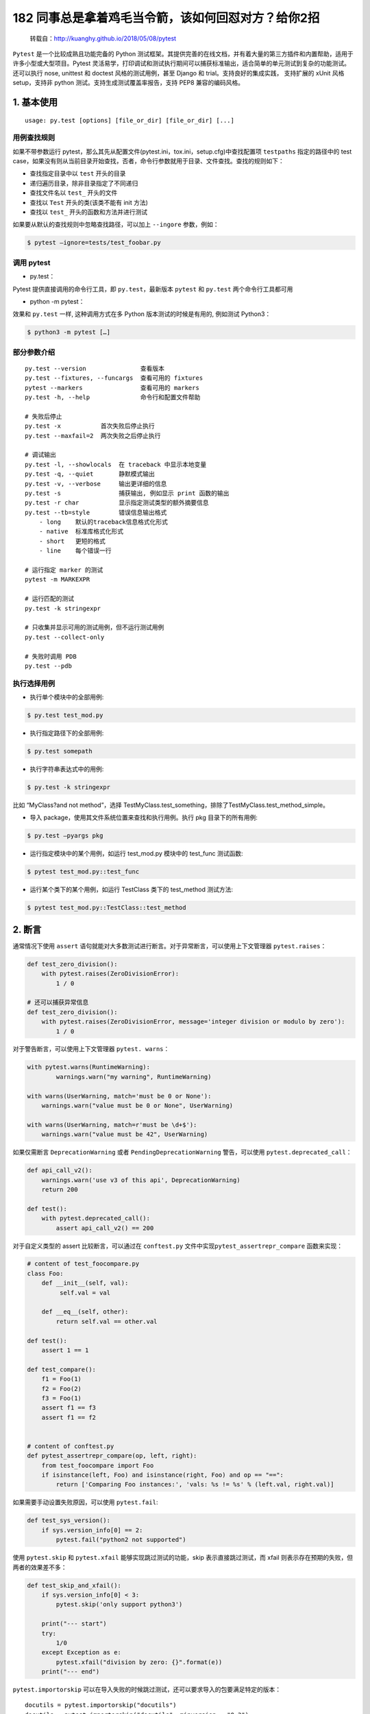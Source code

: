 182 同事总是拿着鸡毛当令箭，该如何回怼对方？给你2招
==============================

   转载自：http://kuanghy.github.io/2018/05/08/pytest

``Pytest`` 是一个比较成熟且功能完备的 Python
测试框架。其提供完善的在线文档，并有着大量的第三方插件和内置帮助，适用于许多小型或大型项目。Pytest
灵活易学，打印调试和测试执行期间可以捕获标准输出，适合简单的单元测试到复杂的功能测试。还可以执行
nose, unittest 和 doctest 风格的测试用例，甚至 Django 和
trial。支持良好的集成实践， 支持扩展的 xUnit 风格 setup，支持非 python
测试。支持生成测试覆盖率报告，支持 PEP8 兼容的编码风格。

1. 基本使用
-----------

::

   usage: py.test [options] [file_or_dir] [file_or_dir] [...]

用例查找规则
~~~~~~~~~~~~

如果不带参数运行
pytest，那么其先从配置文件(pytest.ini，tox.ini，setup.cfg)中查找配置项
``testpaths`` 指定的路径中的 test
case，如果没有则从当前目录开始查找，否者，命令行参数就用于目录、文件查找。查找的规则如下：

-  查找指定目录中以 ``test`` 开头的目录
-  递归遍历目录，除非目录指定了不同递归
-  查找文件名以 ``test_`` 开头的文件
-  查找以 ``Test`` 开头的类(该类不能有 init 方法)
-  查找以 ``test_`` 开头的函数和方法并进行测试

如果要从默认的查找规则中忽略查找路径，可以加上 ``--ingore`` 参数，例如：

.. code:: shell

   $ pytest –ignore=tests/test_foobar.py

调用 pytest
~~~~~~~~~~~

-  py.test：

Pytest 提供直接调用的命令行工具，即 ``py.test``\ ，最新版本 ``pytest``
和 ``py.test`` 两个命令行工具都可用

-  python -m pytest：

效果和 ``py.test`` 一样, 这种调用方式在多 Python 版本测试的时候是有用的,
例如测试 Python3：

.. code:: shell

   $ python3 -m pytest […]

部分参数介绍
~~~~~~~~~~~~

::

   py.test --version               查看版本
   py.test --fixtures, --funcargs  查看可用的 fixtures
   pytest --markers                查看可用的 markers
   py.test -h, --help              命令行和配置文件帮助

   # 失败后停止
   py.test -x           首次失败后停止执行
   py.test --maxfail=2  两次失败之后停止执行

   # 调试输出
   py.test -l, --showlocals  在 traceback 中显示本地变量
   py.test -q, --quiet       静默模式输出
   py.test -v, --verbose     输出更详细的信息
   py.test -s                捕获输出, 例如显示 print 函数的输出
   py.test -r char           显示指定测试类型的额外摘要信息
   py.test --tb=style        错误信息输出格式
       - long    默认的traceback信息格式化形式
       - native  标准库格式化形式
       - short   更短的格式
       - line    每个错误一行

   # 运行指定 marker 的测试
   pytest -m MARKEXPR

   # 运行匹配的测试
   py.test -k stringexpr

   # 只收集并显示可用的测试用例，但不运行测试用例
   py.test --collect-only

   # 失败时调用 PDB
   py.test --pdb

执行选择用例
~~~~~~~~~~~~

-  执行单个模块中的全部用例:

.. code:: shell

   $ py.test test_mod.py

-  执行指定路径下的全部用例:

.. code:: shell

   $ py.test somepath

-  执行字符串表达式中的用例:

.. code:: shell

   $ py.test -k stringexpr

比如 “MyClass?and not method”，选择
TestMyClass.test_something，排除了TestMyClass.test_method_simple。

-  导入 package，使用其文件系统位置来查找和执行用例。执行 pkg
   目录下的所有用例:

.. code:: shell

   $ py.test –pyargs pkg

-  运行指定模块中的某个用例，如运行 test_mod.py 模块中的 test_func
   测试函数:

.. code:: shell

   $ pytest test_mod.py::test_func

-  运行某个类下的某个用例，如运行 TestClass 类下的 test_method 测试方法:

.. code:: shell

   $ pytest test_mod.py::TestClass::test_method

2. 断言
-------

通常情况下使用 ``assert``
语句就能对大多数测试进行断言。对于异常断言，可以使用上下文管理器
``pytest.raises``\ ：

.. code:: python

   def test_zero_division():
       with pytest.raises(ZeroDivisionError):
           1 / 0

   # 还可以捕获异常信息
   def test_zero_division():
       with pytest.raises(ZeroDivisionError, message='integer division or modulo by zero'):
           1 / 0

对于警告断言，可以使用上下文管理器 ``pytest. warns``\ ：

.. code:: python

   with pytest.warns(RuntimeWarning):
           warnings.warn("my warning", RuntimeWarning)

   with warns(UserWarning, match='must be 0 or None'):
       warnings.warn("value must be 0 or None", UserWarning)

   with warns(UserWarning, match=r'must be \d+$'):
       warnings.warn("value must be 42", UserWarning)

如果仅需断言 ``DeprecationWarning`` 或者 ``PendingDeprecationWarning``
警告，可以使用 ``pytest.deprecated_call``\ ：

.. code:: python

   def api_call_v2():
       warnings.warn('use v3 of this api', DeprecationWarning)
       return 200

   def test():
       with pytest.deprecated_call():
           assert api_call_v2() == 200

对于自定义类型的 assert 比较断言，可以通过在 ``conftest.py``
文件中实现\ ``pytest_assertrepr_compare`` 函数来实现：

.. code:: python

   # content of test_foocompare.py
   class Foo:
       def __init__(self, val):
            self.val = val

       def __eq__(self, other):
           return self.val == other.val

   def test():
       assert 1 == 1

   def test_compare():
       f1 = Foo(1)
       f2 = Foo(2)
       f3 = Foo(1)
       assert f1 == f3
       assert f1 == f2


   # content of conftest.py
   def pytest_assertrepr_compare(op, left, right):
       from test_foocompare import Foo
       if isinstance(left, Foo) and isinstance(right, Foo) and op == "==":
           return ['Comparing Foo instances:', 'vals: %s != %s' % (left.val, right.val)]

如果需要手动设置失败原因，可以使用 ``pytest.fail``:

.. code:: python

   def test_sys_version():
       if sys.version_info[0] == 2:
           pytest.fail("python2 not supported")

使用 ``pytest.skip`` 和 ``pytest.xfail`` 能够实现跳过测试的功能，skip
表示直接跳过测试，而 xfail 则表示存在预期的失败，但两者的效果差不多：

.. code:: python

   def test_skip_and_xfail():
       if sys.version_info[0] < 3:
           pytest.skip('only support python3')

       print("--- start")
       try:
           1/0
       except Exception as e:
           pytest.xfail("division by zero: {}".format(e))
       print("--- end")

``pytest.importorskip``
可以在导入失败的时候跳过测试，还可以要求导入的包要满足特定的版本：

::

   docutils = pytest.importorskip("docutils")
   docutils = pytest.importorskip("docutils", minversion = "0.3")

断言近似相等可以使用 ``pytest.approx``\ ：

::

   assert 2.2 == pytest.approx(2.3)
   assert 2.2 == pytest.approx(2.3, 0.1)
   assert pytest.approx(2.3, 0.1) == 2.2

3. conftest.py
--------------

从广义理解，\ ``conftest.py`` 是一个本地的 ``per-directory``
插件，在该文件中可以定义目录特定的 hooks 和 fixtures。\ ``py.test``
框架会在它测试的项目中寻找 conftest.py
文件，然后在这个文件中寻找针对整个目录的测试选项，比如是否检测并运行
doctest 以及应该使用哪种模式检测测试文件和函数。

总结起来，\ ``conftest.py`` 文件大致有如下几种功能：

-  **Fixtures:**
   用于给测试用例提供静态的测试数据，其可以被所有的测试用于访问，除非指定了范围
-  **加载插件:** 用于导入外部插件或模块:

::

   pytest_plugins ="myapp.testsupport.myplugin"

-  **定义钩子:** 用于配置钩子(hook)，如
   pytest_runtest_setup、pytest_runtest_teardown、pytest_config 等：

::

   def pytest_runtest_setup(item):
       """called before `pytest_runtest_call(item)`"""
       pass

再比如添加命令行选项的钩子：

::

   # content of conftest.py
   import pytest

   def pytest_addoption(parser):
       parser.addoption("--full", action="store_ture",
           help="run full test")

   # content of test.py
   @pytest.mark.skipif(not pytest.config.getoption("--runslow"))
   def test_func_slow_1():
       """当在命令行执行 --runslow 参数时才执行该测试"""
       print 'skip slow'

-  **测试根路径:** 如果将 conftest.py 文件放在项目根路径中，则 pytest
   会自己搜索项目根目录下的子模块，并加入到 sys.path
   中，这样便可以对项目中的所有模块进行测试，而不用设置 PYTHONPATH
   来指定项目模块的位置。

可以有多个 ``conftest.py``
文件同时存在，其作用范围是目录。例如测试非常复杂时，可以为特定的一组测试创建子目录，并在该目录中创建
conftest.py 文件，并定义一个 futures 或 hooks。就像如下的结构：

::

   tests
   ├── conftest.py
   ├── mod
   │   └── conftest.py
   ├── mod2
   │   └── conftest.py
   └── mod3
       └── conftest.py

4. Fixtures
-----------

``fixture`` 是 pytest 特有的功能，它用 pytest.fixture
标识，定义在函数前面。在编写测试函数的时候，可以将此函数名称做为传入参数，pytest
将会以依赖注入方式，将该函数的返回值作为测试函数的传入参数。

::

   pytest.fixture(scope='function', params=None, autouse=False, ids=None)

作为参数
~~~~~~~~

``fixture`` 可以作为其他测试函数的参数被使用，前提是其必须返回一个值：

::

   @pytest.fixture()
   def hello():
       return "hello"

   def test_string(hello):
       assert hello == "hello", "fixture should return hello"

一个更加实用的例子：

::

   @pytest.fixture
   def smtp():
       import smtplib
       return smtplib.SMTP("smtp.gmail.com")

   def test_ehlo(smtp):
       response, msg = smtp.ehlo()
       assert response == 250
       assert 0 # for demo purposes

作为 setup
~~~~~~~~~~

``fixture`` 也可以不返回值，这样可以用于在测试方法运行前运行一段代码：

::

   @pytest.fixture()  # 默认参数，每个测试方法前调用
   def before():
      print('before each test')

   def test_1(before):
      print('test_1()')

   @pytest.mark.usefixtures("before")
   def test_2():
      print('test_2()')

这种方式与 setup_method、setup_module 等的用法相同，其实它们也是特殊的
fixture。

在上例中，有一个测试用了 ``pytest.mark.usefixtures``
装饰器来标记使用哪个 fixture，这中用法表示在开始测试前应用该 fixture
函数但不需要其返回值。使用这种用法时，通过 ``addfinallizer``
注册释放函数，以此来做一些“善后”工作，这类似于
teardown_function、teardown_module 等用法。示例：

::

   @pytest.fixture()
   def smtp(request):
       import smtplib
       smtp = smtplib.SMTP("smtp.gmail.com")

       def fin():
           print ("teardown smtp")
           smtp.close()

       request.addfinalizer(fin)
       return smtp  # provide the fixture value

作用范围
~~~~~~~~

``fixtrue`` 可以通过设置 scope
参数来控制其作用域（同时也控制了调用的频率）。如果
``scope='module'``\ ，那么 fixture 就是模块级的，这个 fixture
函数只会在每次相同模块加载的时候执行。这样就可以复用一些需要时间进行创建的对象。fixture
提供三种作用域，用于指定 fixture 初始化的规则：

-  function：每个测试函数之前执行一次，默认
-  module：每个模块加载之前执行一次
-  session：每次 session 之前执行一次，即每次测试执行一次

反向请求
~~~~~~~~

``fixture`` 函数可以通过接受 ``request``
对象来反向获取请求中的测试函数、类或模块上下文。例如：

::

   @pytest.fixture(scope="module")
   def smtp(request):
       import smtplib
       server = getattr(request.module, "smtpserver", "smtp.qq.com")
       smtp = smtplib.SMTP(server, 587, timeout=5)
       yield smtp
       smtp.close()

有时需要全面测试多种不同条件下的一个对象，功能是否符合预期。可以通过设置
fixture 的 params 参数，然后通过 request 获取设置的值：

::

   class Foo(object):

       def __init__(self, a, b, c):
           self.a = a
           self.b = b
           self.c = c

       def echo(self):
           print self.a, self.b, self.c
           return True

   @pytest.fixture(params=[["1", "2", "3"], ["x", "y", "z"]])
   def foo(request):
       return Foo(*request.param)

   def test_foo(foo):
       assert foo.echo()

设置 params 参数后，运行 test 时将生成不同的测试 id，可以通过 ids 自定义
id：

::

   @pytest.fixture(params=[1, 2, 4, 8], ids=["a", "b", "c", "d"])
   def param_a(request):
       return request.param

   def test_param_a(param_a):
       print param_a

运行以上实例会有如下结果：

::

   test_fixture.py::test_param_a[a] 1
   PASSED
   test_fixture.py::test_param_a[b] 2
   PASSED
   test_fixture.py::test_param_a[c] 4
   PASSED
   test_fixture.py::test_param_a[d] 8
   PASSED

自动执行
~~~~~~~~

有时候需要某些 fixture
在全局自动执行，如某些全局变量的初始化工作，亦或一些全局化的清理或者初始化函数。这时可以通过设置
fixture 的 autouse 参数来让 fixture 自动执行。设置为 autouse=True
即可使得函数默认执行。以下例子会在开始测试前清理可能残留的文件，接着将程序目录设置为该目录，：

::

   work_dir = "/tmp/app"
   @pytest.fixture(scope="session", autouse=True)
   def clean_workdir():
       shutil.rmtree(work_dir)
       os.mkdir(work_dir)
       os.chrdir(work_dir)

5. setup/teardown
-----------------

``setup/teardown``
是指在模块、函数、类开始运行以及结束运行时执行一些动作。比如在一个函数中测试一个数据库应用，测需要在函数开始前连接数据库，在函数运行结束后断开与数据库的连接。setup/teardown
是特殊的 fixture，其可以有一下几种实现方式：

::

   # 模块级别
   def setup_module(module):
       pass

   def teardown_module(module):
       pass


   # 类级别
   @classmethod
   def setup_class(cls):
       pass

   @classmethod
   def teardown_class(cls):
       pass


   # 方法级别
   def setup_method(self, method):
       pass

   def teardown_method(self, method):
       pass


   # 函数级别
   def setup_function(function):
       pass

   def teardown_function(function):
       pass

有时候，还希望有全局的 setup 或
teardown，以便在测试开始时做一些准备工作，或者在测试结束之后做一些清理工作。这可以用
hook 来实现：

::

   def pytest_sessionstart(session):
       # setup_stuff

   def pytest_sessionfinish(session, exitstatus):
       # teardown_stuff

也可以用 fixture 的方式实现：

::

   @fixture(scope='session', autouse=True)
   def my_fixture():
       # setup_stuff
       yield
       # teardown_stuff

6. Markers
----------

``marker`` 的作用是，用来标记测试，以便于选择性的执行测试用例。Pytest
提供了一些内建的 marker：

::

   # 跳过测试
   @pytest.mark.skip(reason=None)

   # 满足某个条件时跳过该测试
   @pytest.mark.skipif(condition)

   # 预期该测试是失败的
   @pytest.mark.xfail(condition, reason=None, run=True, raises=None, strict=False)

   # 参数化测试函数。给测试用例添加参数，供运行时填充到测试中
   # 如果 parametrize 的参数名称与 fixture 名冲突，则会覆盖掉 fixture
   @pytest.mark.parametrize(argnames, argvalues)

   # 对给定测试执行给定的 fixtures
   # 这种用法与直接用 fixture 效果相同
   # 只不过不需要把 fixture 名称作为参数放在方法声明当中
   @pytest.mark.usefixtures(fixturename1, fixturename2, ...)

   # 让测试尽早地被执行
   @pytest.mark.tryfirst

   # 让测试尽量晚执行
   @pytest.mark.trylast

例如一个使用参数化测试的例子：

::

   @pytest.mark.parametrize(("n", "expected"), [
       (1, 2),
       (2, 3),
   ])
   def test_increment(n, expected):
        assert n + 1 == expected

除了内建的 markers 外，pytest 还支持没有实现定义的 markers，如：

::

   @pytest.mark.old_test
   def test_one():
       assert False

   @pytest.mark.new_test
   def test_two():
       assert False

   @pytest.mark.windows_only
   def test_three():
       assert False

通过使用 ``-m`` 参数可以让 pytest 选择性的执行部分测试：

::

   $ pytest test.py -m 'not windows_only'
   ...
   collected 3 items / 1 deselected                                                                                                                             

   test_marker.py::test_one FAILED

更详细的关于 marker 的说明可以参考官方文档：

-  https://docs.pytest.org/en/latest/mark.html
-  https://docs.pytest.org/en/latest/example/markers.html

7. 第三方插件
-------------

-  pytest-randomly: 测试顺序随机
-  pytest-xdist: 分布式测试
-  pytest-cov: 生成测试覆盖率报告
-  pytest-pep8: 检测代码是否符合 PEP8 规范
-  pytest-flakes: 检测代码风格
-  pytest-html: 生成 html 报告
-  pytest-rerunfailures: 失败重试
-  pytest-timeout: 超时测试

8. 参考资料
-----------

-  https://docs.pytest.org/en/latest/example/
-  https://docs.pytest.org/en/latest/assert.html
-  https://docs.pytest.org/en/latest/reference.html
-  http://doc.pytest.org/en/latest/xunit_setup.html
-  https://docs.pytest.org/en/latest/skipping.html
-  https://docs.pytest.org/en/latest/fixture.html
-  http://senarukana.github.io/2015/05/29/pytest-fixture/
-  https://docs.pytest.org/en/latest/parametrize.html
-  https://docs.pytest.org/en/latest/plugins.html
